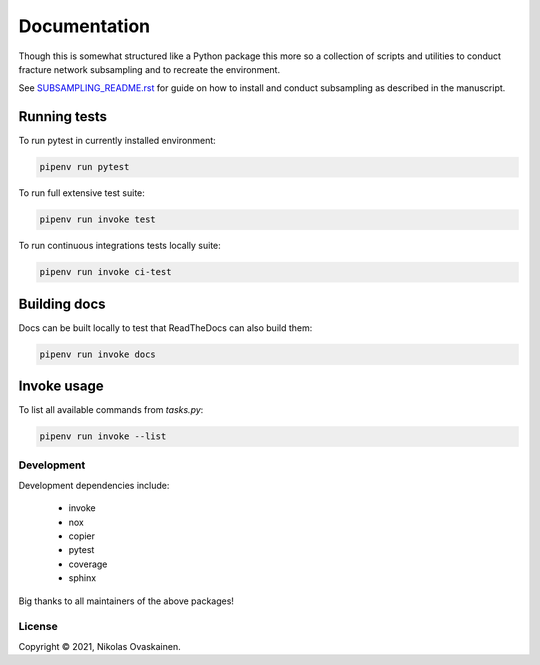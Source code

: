 Documentation
=============

Though this is somewhat structured like a Python package this more so
a collection of scripts and utilities to conduct fracture network
subsampling and to recreate the environment.

See `SUBSAMPLING_README.rst <SUBSAMPLING_README.rst>`__ for guide on how
to install and conduct subsampling as described in the manuscript.

Running tests
~~~~~~~~~~~~~

To run pytest in currently installed environment:

.. code:: bash

   pipenv run pytest

To run full extensive test suite:

.. code:: bash

   pipenv run invoke test

To run continuous integrations tests locally suite:

.. code:: bash

   pipenv run invoke ci-test


Building docs
~~~~~~~~~~~~~

Docs can be built locally to test that ReadTheDocs can also build them:

.. code:: bash

   pipenv run invoke docs

Invoke usage
~~~~~~~~~~~~

To list all available commands from `tasks.py`:

.. code:: bash

   pipenv run invoke --list

Development
-----------

Development dependencies include:

   -  invoke
   -  nox
   -  copier
   -  pytest
   -  coverage
   -  sphinx

Big thanks to all maintainers of the above packages!


License
-------

Copyright © 2021, Nikolas Ovaskainen.
